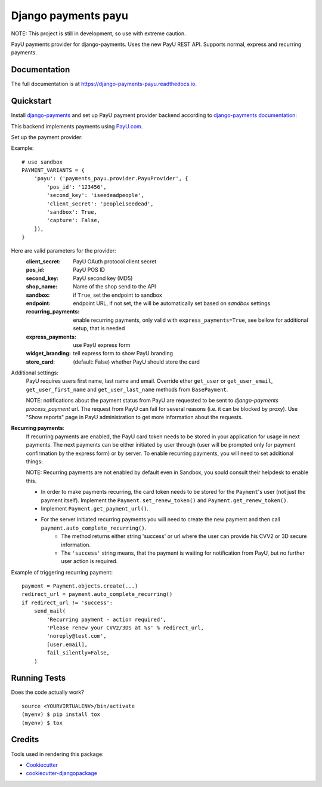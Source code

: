 =============================
Django payments payu
=============================

.. image:: https://badge.fury.io/py/django-payments-payu.svg
    :target: https://badge.fury.io/py/django-payments-payu

.. image:: https://travis-ci.org/PetrDlouhy/django-payments-payu.svg?branch=master
    :target: https://travis-ci.org/PetrDlouhy/django-payments-payu

.. image:: https://codecov.io/gh/PetrDlouhy/django-payments-payu/branch/master/graph/badge.svg
    :target: https://codecov.io/gh/PetrDlouhy/django-payments-payu


NOTE: This project is still in development, so use with extreme caution.

PayU payments provider for django-payments. Uses the new PayU REST API. Supports normal, express and recurring payments.

Documentation
-------------

The full documentation is at https://django-payments-payu.readthedocs.io.

Quickstart
----------

Install `django-payments <https://github.com/mirumee/django-payments>`_ and set up PayU payment provider backend according to `django-payments documentation <https://django-payments.readthedocs.io/en/latest/modules.html>`_:

.. class:: payments_payu.provider.PayuProvider(client_secret, second_key, pos_id, [sandbox=False, endpoint="https://secure.payu.com/", recurring_payments=False, express_payments=False, widget_branding=False])

   This backend implements payments using `PayU.com <https://payu.com>`_.

Set up the payment provider:

Example::

      # use sandbox
      PAYMENT_VARIANTS = {
          'payu': ('payments_payu.provider.PayuProvider', {
              'pos_id': '123456',
              'second_key': 'iseedeadpeople',
              'client_secret': 'peopleiseedead',
              'sandbox': True,
              'capture': False,
          }),
      }

Here are valid parameters for the provider:
   :client_secret:      PayU OAuth protocol client secret
   :pos_id:             PayU POS ID
   :second_key:         PayU second key (MD5)
   :shop_name:          Name of the shop send to the API
   :sandbox:            if ``True``, set the endpoint to sandbox
   :endpoint:           endpoint URL, if not set, the will be automatically set based on `sandbox` settings
   :recurring_payments: enable recurring payments, only valid with ``express_payments=True``, see bellow for additional setup, that is needed
   :express_payments:   use PayU express form
   :widget_branding:    tell express form to show PayU branding
   :store_card:         (default: False) whether PayU should store the card


Additional settings:
   PayU requires users first name, last name and email. Override ether ``get_user`` or ``get_user_email``, ``get_user_first_name`` and ``get_user_last_name`` methods from ``BasePayment``.

   NOTE: notifications about the payment status from PayU are requested to be sent to `django-payments` `process_payment` url. The request from PayU can fail for several reasons (i.e. it can be blocked by proxy). Use "Show reports" page in PayU administration to get more information about the requests.


**Recurring payments**:
   If recurring payments are enabled, the PayU card token needs to be stored in your application for usage in next payments. The next payments can be either initiated by user through (user will be prompted only for payment confirmation by the express form) or by server.
   To enable recurring payments, you will need to set additional things:

   NOTE: Recurring payments are not enabled by default even in Sandbox, you sould consult their helpdesk to enable this.

   * In order to make payments recurring, the card token needs to be stored for the ``Payment``'s user (not just the payment itself). Implement the ``Payment.set_renew_token()`` and ``Payment.get_renew_token()``.
   * Implement ``Payment.get_payment_url()``.
   * For the server initiated recurring payments you will need to create the new payment and then call ``payment.auto_complete_recurring()``.
      * The method returns either string 'success' or url where the user can provide his CVV2 or 3D secure information.
      * The ``'success'`` string means, that the payment is waiting for notification from PayU, but no further user action is required.


Example of triggering recurring payment::

       payment = Payment.objects.create(...)
       redirect_url = payment.auto_complete_recurring()
       if redirect_url != 'success':
           send_mail(
               'Recurring payment - action required',
               'Please renew your CVV2/3DS at %s' % redirect_url,
               'noreply@test.com',
               [user.email],
               fail_silently=False,
           )

Running Tests
-------------

Does the code actually work?

::

    source <YOURVIRTUALENV>/bin/activate
    (myenv) $ pip install tox
    (myenv) $ tox

Credits
-------

Tools used in rendering this package:

*  Cookiecutter_
*  `cookiecutter-djangopackage`_

.. _Cookiecutter: https://github.com/audreyr/cookiecutter
.. _`cookiecutter-djangopackage`: https://github.com/pydanny/cookiecutter-djangopackage
